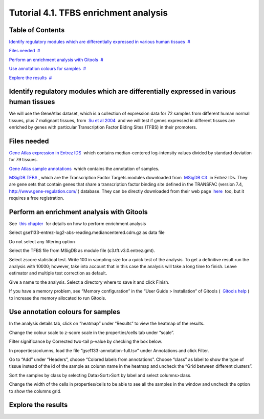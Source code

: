 ================================================================
Tutorial 4.1. TFBS enrichment analysis
================================================================




Table of Contents
-------------------------------------------------

`Identify regulatory modules which are differentially expressed in various human tissues <#N1003B>`__  `#  <#N1003B>`__

`Files needed <#N1004F>`__  `#  <#N1004F>`__

`Perform an enrichment analysis with Gitools <#N1009A>`__  `#  <#N1009A>`__

`Use annotation colours for samples <#N100C9>`__  `#  <#N100C9>`__

`Explore the results <#N100E6>`__  `#  <#N100E6>`__







Identify regulatory modules which are differentially expressed in various human tissues
-------------------------------------------------

We will use the GeneAtlas dataset, which is a collection of expression data for 72 samples from different human normal tissues, plus 7 malignant tissues, from  `Su et al 2004 <http://www.ncbi.nlm.nih.gov/pmc/articles/PMC395923/?tool=pubmed>`__  and we will test if genes expressed in different tissues are enriched by genes with particular Transcription Factor Biding Sites (TFBS) in their promoters.



Files needed
-------------------------------------------------

`Gene Atlas expression in Entrez IDS <url('file:/usr/local/gitools/help/xwiki-enterprise-jetty-hsqldb-2.5/jetty/work/Jetty_0_0_0_0_8888_xwiki__xwiki__snanx9/oho6EnL9/Tutorials.Tutorial41.gse1133-entrez-log2-abs-reading.mediancentered.cdm.gz')>`__  which contains median-centered log-intensity values divided by standard deviation for 79 tissues.

`Gene Atlas sample annotations <url('file:/usr/local/gitools/help/xwiki-enterprise-jetty-hsqldb-2.5/jetty/work/Jetty_0_0_0_0_8888_xwiki__xwiki__snanx9/oho6EnL9/Tutorials.Tutorial41.gse1133-annotation-full.tsv')>`__  which contains the annotation of samples.

`MSigDB TFBS <url('file:/usr/local/gitools/help/xwiki-enterprise-jetty-hsqldb-2.5/jetty/work/Jetty_0_0_0_0_8888_xwiki__xwiki__snanx9/oho6EnL9/Tutorials.Tutorial41.c3.tft.v3.0.entrez.gmt')>`__ , which are the Transcription Factor Targets modules downloaded from  `MSigDB C3 <http://www.broadinstitute.org/gsea/msigdb/collections.jsp#C3>`__  in Entrez IDs. They are gene sets that contain genes that share a transcription factor binding site defined in the TRANSFAC (version 7.4,  `http://www.gene-regulation.com/ <http://www.gene-regulation.com/>`__ ) database. They can be directly downloaded from their web page  `here <http://www.broadinstitute.org/gsea/msigdb/download_file.jsp?filePath=/resources/msigdb/3.0/c3.tft.v3.0.entrez.gmt>`__  too, but it requires a free registration.



Perform an enrichment analysis with Gitools
-------------------------------------------------

See  `this chapter <UserGuide_Enrichment.rst>`__  for details on how to perform enrichment analysis

Select gse1133-entrez-log2-abs-reading.mediancentered.cdm.gz as data file

Do not select any filtering option

Select the TFBS file from MSigDB as module file (c3.tft.v3.0.entrez.gmt).

Select zscore statistical test. Write 100 in sampling size for a quick test of the analysis. To get a definitive result run the analysis with 10000; however, take into account that in this case the analysis will take a long time to finish. Leave estimator and multiple test correction as default.

Give a name to the analysis. Select a directory where to save it and click Finish.

If you have a memory problem, see “Memory configuration” in the “User Guide > Installation” of Gitools (  `Gitools help <http://www.gitools.org/help.php>`__ ) to increase the memory allocated to run Gitools.



Use annotation colours for samples
-------------------------------------------------

In the analysis details tab, click on “heatmap” under “Results” to view the heatmap of the results.

Change the colour scale to z-score scale in the properties/cells tab under “scale”.

Filter significance by Corrected two-tail p-value by checking the box below.

In properties/columns, load the file “gse1133-annotation-full.tsv” under Annotations and click Filter.

Go to “Add” under “Headers”, choose “Colored labels from annotations”. Choose “class” as label to show the type of tissue instead of the id of the sample as column name in the heatmap and uncheck the “Grid between different clusters”.

Sort the samples by class by selecting Data>Sort>Sort by label and select columns>class.

Change the width of the cells in properties/cells to be able to see all the samples in the window and uncheck the option to show the columns grid.



Explore the results
-------------------------------------------------



